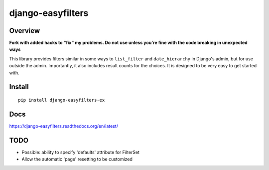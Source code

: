 ==================
django-easyfilters
==================

.. image:: http://img.shields.io/travis/ionelmc/django-easyfilters.png
    :alt: Build Status
    :target: https://travis-ci.org/ionelmc/django-easyfilters

.. image:: http://img.shields.io/coveralls/ionelmc/django-easyfilters.png
    :alt: Coverage Status
    :target: https://coveralls.io/r/ionelmc/django-easyfilters

.. image:: http://img.shields.io/pypi/v/django-easyfilters-ex.png
    :alt: PYPI Package
    :target: https://pypi.python.org/pypi/django-easyfilters-ex

.. image:: http://img.shields.io/pypi/dm/django-easyfilters-ex.png
    :alt: PYPI Package
    :target: https://pypi.python.org/pypi/django-easyfilters-ex

Overview
========

**Fork with added hacks to "fix" my problems.
Do not use unless you're fine with the code breaking in unexpected ways**

This library provides filters similar in some ways to ``list_filter`` and
``date_hierarchy`` in Django's admin, but for use outside the
admin. Importantly, it also includes result counts for the choices. It is
designed to be very easy to get started with.

Install
=======

::

    pip install django-easyfilters-ex

Docs
====

https://django-easyfilters.readthedocs.org/en/latest/

TODO
====

* Possible: ability to specify 'defaults' attribute for FilterSet
* Allow the automatic 'page' resetting to be customized
